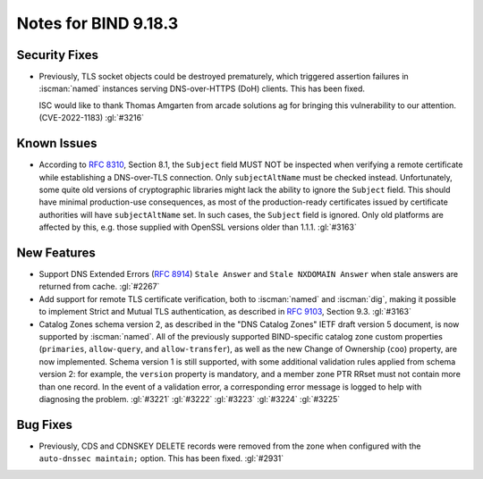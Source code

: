 .. Copyright (C) Internet Systems Consortium, Inc. ("ISC")
..
.. SPDX-License-Identifier: MPL-2.0
..
.. This Source Code Form is subject to the terms of the Mozilla Public
.. License, v. 2.0.  If a copy of the MPL was not distributed with this
.. file, you can obtain one at https://mozilla.org/MPL/2.0/.
..
.. See the COPYRIGHT file distributed with this work for additional
.. information regarding copyright ownership.

Notes for BIND 9.18.3
---------------------

Security Fixes
~~~~~~~~~~~~~~

- Previously, TLS socket objects could be destroyed prematurely, which
  triggered assertion failures in :iscman:`named` instances serving
  DNS-over-HTTPS (DoH) clients. This has been fixed.

  ISC would like to thank Thomas Amgarten from arcade solutions ag for
  bringing this vulnerability to our attention. (CVE-2022-1183)
  :gl:`#3216`

Known Issues
~~~~~~~~~~~~

- According to :rfc:`8310`, Section 8.1, the ``Subject`` field MUST NOT
  be inspected when verifying a remote certificate while establishing a
  DNS-over-TLS connection. Only ``subjectAltName`` must be checked
  instead. Unfortunately, some quite old versions of cryptographic
  libraries might lack the ability to ignore the ``Subject`` field. This
  should have minimal production-use consequences, as most of the
  production-ready certificates issued by certificate authorities will
  have ``subjectAltName`` set. In such cases, the ``Subject`` field is
  ignored. Only old platforms are affected by this, e.g. those supplied
  with OpenSSL versions older than 1.1.1. :gl:`#3163`

New Features
~~~~~~~~~~~~

- Support DNS Extended Errors (:rfc:`8914`) ``Stale Answer`` and
  ``Stale NXDOMAIN Answer`` when stale answers are returned from cache.
  :gl:`#2267`

- Add support for remote TLS certificate verification, both to
  :iscman:`named` and :iscman:`dig`, making it possible to implement
  Strict and Mutual TLS authentication, as described in :rfc:`9103`,
  Section 9.3. :gl:`#3163`

- Catalog Zones schema version 2, as described in the
  "DNS Catalog Zones" IETF draft version 5 document, is now supported by
  :iscman:`named`. All of the previously supported BIND-specific catalog
  zone custom properties (``primaries``, ``allow-query``, and
  ``allow-transfer``), as well as the new Change of Ownership (``coo``)
  property, are now implemented. Schema version 1 is still supported,
  with some additional validation rules applied from schema version 2:
  for example, the ``version`` property is mandatory, and a member zone
  PTR RRset must not contain more than one record. In the event of a
  validation error, a corresponding error message is logged to help with
  diagnosing the problem. :gl:`#3221` :gl:`#3222` :gl:`#3223`
  :gl:`#3224` :gl:`#3225`

Bug Fixes
~~~~~~~~~

- Previously, CDS and CDNSKEY DELETE records were removed from the zone
  when configured with the ``auto-dnssec maintain;`` option. This has
  been fixed. :gl:`#2931`
